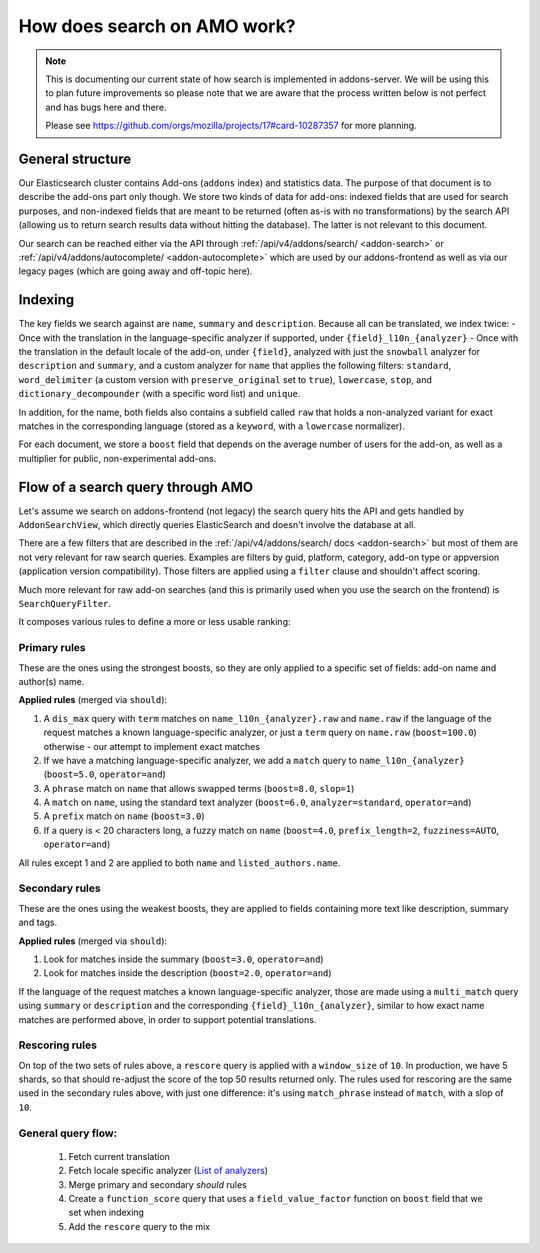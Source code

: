 .. _search:

============================
How does search on AMO work?
============================

.. note::

  This is documenting our current state of how search is implemented in addons-server.
  We will be using this to plan future improvements so please note that we are
  aware that the process written below is not perfect and has bugs here and there.

  Please see https://github.com/orgs/mozilla/projects/17#card-10287357 for more planning.


General structure
=================

Our Elasticsearch cluster contains Add-ons (``addons`` index) and statistics data. The purpose of that document is to describe the add-ons part only though. We store two kinds of data for add-ons: indexed fields that are used for search purposes, and non-indexed fields that are meant to be returned (often as-is with no transformations) by the search API (allowing us to return search results data without hitting the database). The latter is not relevant to this document.

Our search can be reached either via the API through :ref:`/api/v4/addons/search/ <addon-search>` or :ref:`/api/v4/addons/autocomplete/ <addon-autocomplete>` which are used by our addons-frontend as well as via our legacy pages (which are going away and off-topic here).


Indexing
========

The key fields we search against are ``name``, ``summary`` and ``description``. Because all can be translated, we index twice:
- Once with the translation in the language-specific analyzer if supported, under ``{field}_l10n_{analyzer}``
- Once with the translation in the default locale of the add-on, under ``{field}``, analyzed with just the ``snowball`` analyzer for ``description`` and ``summary``, and a custom analyzer for ``name`` that applies the following filters: ``standard``, ``word_delimiter`` (a custom version with ``preserve_original`` set to ``true``), ``lowercase``, ``stop``, and ``dictionary_decompounder`` (with a specific word list) and ``unique``.

In addition, for the name, both fields also contains a subfield called ``raw`` that holds a non-analyzed variant for exact matches in the corresponding language (stored as a ``keyword``, with a ``lowercase`` normalizer).

For each document, we store a ``boost`` field that depends on the average number of users for the add-on, as well as a multiplier for public, non-experimental add-ons.


Flow of a search query through AMO
==================================

Let's assume we search on addons-frontend (not legacy) the search query hits the API and gets handled by ``AddonSearchView``, which directly queries ElasticSearch and doesn't involve the database at all.

There are a few filters that are described in the :ref:`/api/v4/addons/search/ docs <addon-search>` but most of them are not very relevant for raw search queries. Examples are filters by guid, platform, category, add-on type or appversion (application version compatibility). Those filters are applied using a ``filter`` clause and shouldn't affect scoring.

Much more relevant for raw add-on searches (and this is primarily used when you use the search on the frontend) is ``SearchQueryFilter``.

It composes various rules to define a more or less usable ranking:

Primary rules
-------------

These are the ones using the strongest boosts, so they are only applied
to a specific set of fields: add-on name and author(s) name.

**Applied rules** (merged via ``should``):

1. A ``dis_max`` query with ``term`` matches on ``name_l10n_{analyzer}.raw`` and ``name.raw`` if the language of the request matches a known language-specific analyzer, or just a ``term`` query on ``name.raw`` (``boost=100.0``) otherwise - our attempt to implement exact matches
2. If we have a matching language-specific analyzer, we add a ``match`` query to ``name_l10n_{analyzer}`` (``boost=5.0``, ``operator=and``)
3. A ``phrase`` match on ``name`` that allows swapped terms (``boost=8.0``, ``slop=1``)
4. A ``match`` on ``name``, using the standard text analyzer (``boost=6.0``, ``analyzer=standard``, ``operator=and``)
5. A ``prefix`` match on ``name`` (``boost=3.0``)
6. If a query is < 20 characters long, a fuzzy match on ``name`` (``boost=4.0``, ``prefix_length=2``, ``fuzziness=AUTO``, ``operator=and``)

All rules except 1 and 2 are applied to both ``name`` and ``listed_authors.name``.


Secondary rules
---------------

These are the ones using the weakest boosts, they are applied to fields
containing more text like description, summary and tags.

**Applied rules** (merged via ``should``):

1. Look for matches inside the summary (``boost=3.0``, ``operator=and``)
2. Look for matches inside the description (``boost=2.0``, ``operator=and``)

If the language of the request matches a known language-specific analyzer, those are made using a ``multi_match`` query using ``summary`` or ``description`` and the corresponding ``{field}_l10n_{analyzer}``, similar to how exact name matches are performed above, in order to support potential translations.


Rescoring rules
---------------

On top of the two sets of rules above, a ``rescore`` query is applied with a ``window_size`` of ``10``. In production, we have 5 shards, so that
should re-adjust the score of the top 50 results returned only. The rules used for rescoring are the same used in the secondary rules above, with just one difference: it's using ``match_phrase`` instead of ``match``, with a slop of ``10``.


General query flow:
-------------------

 1. Fetch current translation
 2. Fetch locale specific analyzer (`List of analyzers <https://github.com/mozilla/addons-server/blob/master/src/olympia/constants/search.py#L15-L61>`_)
 3. Merge primary and secondary *should* rules
 4. Create a ``function_score`` query that uses a ``field_value_factor`` function on ``boost`` field that we set when indexing
 5. Add the ``rescore`` query to the mix
